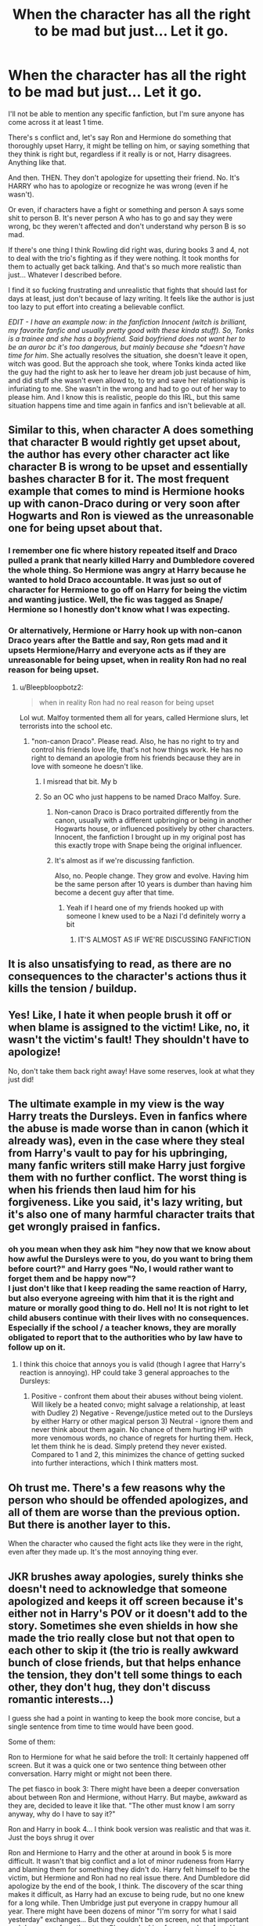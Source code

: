 #+TITLE: When the character has all the right to be mad but just... Let it go.

* When the character has all the right to be mad but just... Let it go.
:PROPERTIES:
:Author: stellarallie
:Score: 124
:DateUnix: 1614870389.0
:DateShort: 2021-Mar-04
:FlairText: Discussion
:END:
I'll not be able to mention any specific fanfiction, but I'm sure anyone has come across it at least 1 time.

There's s conflict and, let's say Ron and Hermione do something that thoroughly upset Harry, it might be telling on him, or saying something that they think is right but, regardless if it really is or not, Harry disagrees. Anything like that.

And then. THEN. They don't apologize for upsetting their friend. No. It's HARRY who has to apologize or recognize he was wrong (even if he wasn't).

Or even, if characters have a fight or something and person A says some shit to person B. It's never person A who has to go and say they were wrong, bc they weren't affected and don't understand why person B is so mad.

If there's one thing I think Rowling did right was, during books 3 and 4, not to deal with the trio's fighting as if they were nothing. It took months for them to actually get back talking. And that's so much more realistic than just... Whatever I described before.

I find it so fucking frustrating and unrealistic that fights that should last for days at least, just don't because of lazy writing. It feels like the author is just too lazy to put effort into creating a believable conflict.

/EDIT - I have an example now: in the fanfiction Innocent (witch is brilliant, my favorite fanfic and usually pretty good with these kinda stuff). So, Tonks is a trainee and she has a boyfriend. Said boyfriend does not want her to be an auror bc it's too dangerous, but mainly because she *doesn't have time for him/. She actually resolves the situation, she doesn't leave it open, witch was good. But the approach she took, where Tonks kinda acted like the guy had the right to ask her to leave her dream job just because of him, and did stuff she wasn't even allowd to, to try and save her relationship is infuriating to me. She wasn't in the wrong and had to go out of her way to please him. And I know this is realistic, people do this IRL, but this same situation happens time and time again in fanfics and isn't believable at all.


** Similar to this, when character A does something that character B would rightly get upset about, the author has every other character act like character B is wrong to be upset and essentially bashes character B for it. The most frequent example that comes to mind is Hermione hooks up with canon-Draco during or very soon after Hogwarts and Ron is viewed as the unreasonable one for being upset about that.
:PROPERTIES:
:Author: goodlife23
:Score: 71
:DateUnix: 1614876473.0
:DateShort: 2021-Mar-04
:END:

*** I remember one fic where history repeated itself and Draco pulled a prank that nearly killed Harry and Dumbledore covered the whole thing. So Hermione was angry at Harry because he wanted to hold Draco accountable. It was just so out of character for Hermione to go off on Harry for being the victim and wanting justice. Well, the fic was tagged as Snape/ Hermione so I honestly don't know what I was expecting.
:PROPERTIES:
:Author: u-useless
:Score: 36
:DateUnix: 1614885217.0
:DateShort: 2021-Mar-04
:END:


*** Or alternatively, Hermione or Harry hook up with non-canon Draco years after the Battle and say, Ron gets mad and it upsets Hermione/Harry and everyone acts as if they are unreasonable for being upset, when in reality Ron had no real reason for being upset.
:PROPERTIES:
:Author: stellarallie
:Score: 13
:DateUnix: 1614878710.0
:DateShort: 2021-Mar-04
:END:

**** u/Bleepbloopbotz2:
#+begin_quote
  when in reality Ron had no real reason for being upset
#+end_quote

Lol wut. Malfoy tormented them all for years, called Hermione slurs, let terrorists into the school etc.
:PROPERTIES:
:Author: Bleepbloopbotz2
:Score: 21
:DateUnix: 1614883475.0
:DateShort: 2021-Mar-04
:END:

***** "non-canon Draco". Please read. Also, he has no right to try and control his friends love life, that's not how things work. He has no right to demand an apologie from his friends because they are in love with someone he doesn't like.
:PROPERTIES:
:Author: stellarallie
:Score: 7
:DateUnix: 1614883660.0
:DateShort: 2021-Mar-04
:END:

****** I misread that bit. My b
:PROPERTIES:
:Author: Bleepbloopbotz2
:Score: 13
:DateUnix: 1614885465.0
:DateShort: 2021-Mar-04
:END:


****** So an OC who just happens to be named Draco Malfoy. Sure.
:PROPERTIES:
:Author: Arcturus1141
:Score: 8
:DateUnix: 1614895915.0
:DateShort: 2021-Mar-05
:END:

******* Non-canon Draco is Draco portraited differently from the canon, usually with a different upbringing or being in another Hogwarts house, or influenced positively by other characters. Innocent, the fanfiction I brought up in my original post has this exactly trope with Snape being the original influencer.
:PROPERTIES:
:Author: stellarallie
:Score: 8
:DateUnix: 1614897226.0
:DateShort: 2021-Mar-05
:END:


******* It's almost as if we're discussing fanfiction.

Also, no. People change. They grow and evolve. Having him be the same person after 10 years is dumber than having him become a decent guy after that time.
:PROPERTIES:
:Author: Uncommonality
:Score: 7
:DateUnix: 1614910439.0
:DateShort: 2021-Mar-05
:END:

******** Yeah if I heard one of my friends hooked up with someone I knew used to be a Nazi I'd definitely worry a bit
:PROPERTIES:
:Author: Chibizoo
:Score: 5
:DateUnix: 1614918579.0
:DateShort: 2021-Mar-05
:END:

********* IT'S ALMOST AS IF WE'RE DISCUSSING FANFICTION
:PROPERTIES:
:Author: Uncommonality
:Score: 7
:DateUnix: 1614919337.0
:DateShort: 2021-Mar-05
:END:


** It is also unsatisfying to read, as there are no consequences to the character's actions thus it kills the tension / buildup.
:PROPERTIES:
:Author: pycus
:Score: 20
:DateUnix: 1614877858.0
:DateShort: 2021-Mar-04
:END:


** Yes! Like, I hate it when people brush it off or when blame is assigned to the victim! Like, no, it wasn't the victim's fault! They shouldn't have to apologize!

No, don't take them back right away! Have some reserves, look at what they just did!
:PROPERTIES:
:Author: Riddle-in-a-Box
:Score: 30
:DateUnix: 1614875798.0
:DateShort: 2021-Mar-04
:END:


** The ultimate example in my view is the way Harry treats the Dursleys. Even in fanfics where the abuse is made worse than in canon (which it already was), even in the case where they steal from Harry's vault to pay for his upbringing, many fanfic writers still make Harry just forgive them with no further conflict. The worst thing is when his friends then laud him for his forgiveness. Like you said, it's lazy writing, but it's also one of many harmful character traits that get wrongly praised in fanfics.
:PROPERTIES:
:Author: BigFatNo
:Score: 14
:DateUnix: 1614899767.0
:DateShort: 2021-Mar-05
:END:

*** oh you mean when they ask him "hey now that we know about how awful the Dursleys were to you, do you want to bring them before court?" and Harry goes "No, I would rather want to forget them and be happy now"?\\
I just don't like that I keep reading the same reaction of Harry, but also everyone agreeing with him that it is the right and mature or morally good thing to do. Hell no! It is not right to let child abusers continue with their lives with no consequences. Especially if the school / a teacher knows, they are morally obligated to report that to the authorities who by law have to follow up on it.
:PROPERTIES:
:Author: daisy_neko
:Score: 7
:DateUnix: 1614952447.0
:DateShort: 2021-Mar-05
:END:

**** I think this choice that annoys you is valid (though I agree that Harry's reaction is annoying). HP could take 3 general approaches to the Dursleys:

1) Positive - confront them about their abuses without being violent. Will likely be a heated convo; might salvage a relationship, at least with Dudley 2) Negative - Revenge/justice meted out to the Dursleys by either Harry or other magical person 3) Neutral - ignore them and never think about them again. No chance of them hurting HP with more venomous words, no chance of regrets for hurting them. Heck, let them think he is dead. Simply pretend they never existed. Compared to 1 and 2, this minimizes the chance of getting sucked into further interactions, which I think matters most.
:PROPERTIES:
:Author: A2groundhog
:Score: 3
:DateUnix: 1615229647.0
:DateShort: 2021-Mar-08
:END:


** Oh trust me. There's a few reasons why the person who should be offended apologizes, and all of them are worse than the previous option. But there is another layer to this.

When the character who caused the fight acts like they were in the right, even after they made up. It's the most annoying thing ever.
:PROPERTIES:
:Author: adambomb90
:Score: 11
:DateUnix: 1614880069.0
:DateShort: 2021-Mar-04
:END:


** JKR brushes away apologies, surely thinks she doesn't need to acknowledge that someone apologized and keeps it off screen because it's either not in Harry's POV or it doesn't add to the story. Sometimes she even shields in how she made the trio really close but not that open to each other to skip it (the trio is really awkward bunch of close friends, but that helps enhance the tension, they don't tell some things to each other, they don't hug, they don't discuss romantic interests...)

I guess she had a point in wanting to keep the book more concise, but a single sentence from time to time would have been good.

Some of them:

Ron to Hermione for what he said before the troll: It certainly happened off screen. But it was a quick one or two sentence thing between other conversation. Harry might or might not been there.

The pet fiasco in book 3: There might have been a deeper conversation about between Ron and Hermione, without Harry. But maybe, awkward as they are, decided to leave it like that. "The other must know I am sorry anyway, why do I have to say it?"

Ron and Harry in book 4... I think book version was realistic and that was it. Just the boys shrug it over

Ron and Hermione to Harry and the other at around in book 5 is more difficult. It wasn't that big conflict and a lot of minor rudeness from Harry and blaming them for something they didn't do. Harry felt himself to be the victim, but Hermione and Ron had no real issue there. And Dumbledore did apologize by the end of the book, I think. The discovery of the scar thing makes it difficult, as Harry had an excuse to being rude, but no one knew for a long while. Then Umbridge just put everyone in crappy humour all year. There might have been dozens of minor "I'm sorry for what I said yesterday" exchanges... But they couldn't be on screen, not that important and draw away from the story. Cho was looking for an apology from Harry and Hermione for what happened to her friend though, she just didn't get it.

Book 6 was a mess. We don't see Ron and Hermione apologizing to each other... But I want to believe they did at some point. The birds was intense. Not sure if Ron and Hermione Would apologize for not believing Harry on Malfoy or him for not beliy Hermione with the Prince book... but with Dumbledore's death, blaming people is the last thing they needed then.

In book 7 the big one is Ron, who does apologize. But I guess there's a bunch of things in the tent we don't see anyone apologize for... But given the "it's the locket fault" argument, that's hardly an issue and they very well aware what the offending part is good through as well.
:PROPERTIES:
:Author: Jon_Riptide
:Score: 20
:DateUnix: 1614877316.0
:DateShort: 2021-Mar-04
:END:

*** My issue is that in fanfics mostly, authors will never build conflict. They will generally just treat things like minor inconveniences that might as well be brushed over.

I think Rowling could have written a bunch of apologies. And I also think she should have. But I like that she didn't just pretend that, The Firebolt Incident was nothing, for example. It really did upset Harry and I don't think he should just accept that Hermione did it because she thought it was the right thing. He was 13. I do think he should apologize to her eventually and I think she should as well.

What I don't like is when, let's use the Pet Fiasco in POA as an example: Ron, in the end was in the wrong, we all know that. And I also don't think he should've treated Hermione like he did, but at some point we didn't know if the cat had really eaten the rat or not. I've seen it a bunch of times: Ron would end up apologizing for being upset and lashing out (when he thought he had lost his pet) and Hermione would be "benevolent" and nice for apologizing him, never really recognizing she might be in the wrong as well.

It's so so common, the person who has been wronged has to apologize for being upset, or lashing out when they have a solid reason and the other person doesn't even apologize... It just frustrates me to no end.
:PROPERTIES:
:Author: stellarallie
:Score: 18
:DateUnix: 1614878244.0
:DateShort: 2021-Mar-04
:END:

**** I get where you're coming from, but narrative economy is a thing. Sometimes you have to settle for simple "He apologized afterwards." sentences lost between the text, or maybe not even that if the thing someone is apologizing for is very minor.

About the pet fiasco. I get you. Hermione needed to apologize as well, but Ron was no free of blame either. Fnafic get half of the story right
:PROPERTIES:
:Author: Jon_Riptide
:Score: 9
:DateUnix: 1614879040.0
:DateShort: 2021-Mar-04
:END:

***** My problem is with who's apologizing, not the apology itself (or lack of it).

A good example someone gave was: Hermione hooks up with canon-draco right after the battle, Ron gets upset and everyone acts like he's unreasonable and he has to apologize for being upset/hurt.

I've seen it countless times and I just don't see it being believable, realistic. It's lazy writing in my opinion. It's not just about narrative economy, but about not wanting/being able to write a conflict and opt for the easy way out (even if both parts should apologize in the end - and it doesn't need to be a whole scene, the good "they apologized afterwards" would be enough).
:PROPERTIES:
:Author: stellarallie
:Score: 5
:DateUnix: 1614879327.0
:DateShort: 2021-Mar-04
:END:

****** That's just the way it is. Most writers are amateur in writing and still learning to outline conflict, I guess
:PROPERTIES:
:Author: Jon_Riptide
:Score: 1
:DateUnix: 1614879602.0
:DateShort: 2021-Mar-04
:END:

******* Oh absolutely. It's just that there are so many fics that are pure gold. Except when it comes to this.
:PROPERTIES:
:Author: stellarallie
:Score: 1
:DateUnix: 1614879704.0
:DateShort: 2021-Mar-04
:END:


*** You can put the broom fiasco for book 3. The pet situation is something that can't exactly be apologized for due to three different factors: Scabbers was a human, the blood could've easily meant that Crookshanks did attack him, and finally, when it was revealed, both would've realized just how bad the entire situation was.

But the broom? I don't think there's any reason for the boys to be upset for longer than a day. Harry was supposedly in danger, and receives such a gift? I'd gladly do the same thing as Hermione if it meant I could sleep better knowing one of my BEST FRIENDS won't be killed due to the broom
:PROPERTIES:
:Author: adambomb90
:Score: 14
:DateUnix: 1614880624.0
:DateShort: 2021-Mar-04
:END:

**** See if I were Harry and Ron I would have stopped being friends with Hermione over the broom fiasco. She went behind her friends back to tattle. The rest doesn't matter to me she went behind Harry's back. Add in the fact that she doesn't give a crap about her supposed best friends pet that she knows he can't afford to replace and Miss Granger would have found herself friendless.
:PROPERTIES:
:Author: Rayme96
:Score: 3
:DateUnix: 1614953849.0
:DateShort: 2021-Mar-05
:END:

***** So you'd be willing to let your best friend ride something that, if we're being completely honest, anyone with an IQ over 1 would immediately jump to a serial killer giving it to them, and potentially dying?

The Scabbers situation is one of those things where it's literally a case of them both failing to see the truth, but that's besides the point
:PROPERTIES:
:Author: adambomb90
:Score: 4
:DateUnix: 1614955184.0
:DateShort: 2021-Mar-05
:END:

****** "But it's mine! Mine! Mine! Mine! MINE!"

"The nassty girl took my preciouss away from me. My preciouss! It's mine!"
:PROPERTIES:
:Author: Krististrasza
:Score: 2
:DateUnix: 1614974253.0
:DateShort: 2021-Mar-05
:END:


** My take on this:

Many authors write their MC's as somewhat of an extension of themselves. They do not have or want the ability to have their MC's make decisions that they themselves wouldn't make, even if they make sense for the character.

Example: not punishing Snape in fic, even if he's atrocious in said fic, because the author might like the character. Same with Draco or many women or guys attracted to the same gender digging Harry/Tom Riddle. Morally wrong and completely nonsensical, yet very popular. Often times the good guys are being have to made the villains for it to be atleast somewhat acceptable.

I myself like stories where Harry is almost a punisher like character that is extremely hard on his enemies. And I realise that's a representation of who I am/like to be. But maybe not many people have that same level of self awareness when writing their fics? Like how people that enjoy 6 lordships, super rich, harem Harry fics want to be victimized playboy billionaires in real life?

Of course, it's also just lazy writing or a low level of emotional understanding, as you pointed out.

P.S. I once, unfortunately, read a story that was supposedly written by an author who experienced sexual assault/rape in their life. Their MC (Harry) gets raped in the story by Snape. And he just...let's it go. Maybe the author never had some closure themselves? Maybe they were so damaged that they actually accepted it? Maybe they're an extremely forgiving person? Who knows. Case in point, their MC's are often almost SI's.

But at the end of the day, this IS fanfiction, and not an extension of canon. So the stories and its characters can be completely different than how they are in canon. Reading fanfiction over the years I've come to learn/accept to not get affected by certain stories as much because they're not the characters I love. They're creations from authors I either completely disagree with or are the results of depraved minds. And it's really not worth getting worked up over.

We're allowed to enjoy this wonderful phenomenon of fanfiction, and to expres ourselves and create within this fictional world. There's some absolutely incredible works out there that I adore, but it also means there's a LOT of shit included as well.

I just cherish the many gems out there and ignore the rest.
:PROPERTIES:
:Author: Senseo256
:Score: 14
:DateUnix: 1614891484.0
:DateShort: 2021-Mar-05
:END:


** Well Harry is the kind of person who forgives and forgets in canon but he is also really proud so he doesn't make the first step towards reconciliation.
:PROPERTIES:
:Author: I_love_DPs
:Score: 9
:DateUnix: 1614877649.0
:DateShort: 2021-Mar-04
:END:

*** Harry canonically spent all of his formative years in a stairway cupboard and working to survive day to day not only that he is verbally abused and attacked mentally literally all of his teen years I don't think he has the energy to be mad at his ‘friends' for long despite how shit they are
:PROPERTIES:
:Author: NovaTruly
:Score: 27
:DateUnix: 1614878740.0
:DateShort: 2021-Mar-04
:END:

**** Well Harry seemed to be quite forgiving even when Uncle Vernon made an awkward attempt at farewell. And named his kid after the professor who bullied him just because he found after his death that he was in love with his mom. So I would think he is quite forgiving.
:PROPERTIES:
:Author: I_love_DPs
:Score: 18
:DateUnix: 1614879052.0
:DateShort: 2021-Mar-04
:END:

***** Yeah, and that's a case of abuse dominating someone's own happiness. Verbal abuse is easy to disguise in public as a joke that most wouldn't pay attention to. Then that leads to the mental and emotional abuse that causes people like Harry to be so forgiving
:PROPERTIES:
:Author: adambomb90
:Score: 6
:DateUnix: 1614880268.0
:DateShort: 2021-Mar-04
:END:


**** Harry is also a gobby little shit who takes pleasure in provoking the Dursleys.
:PROPERTIES:
:Author: Krististrasza
:Score: 1
:DateUnix: 1614974310.0
:DateShort: 2021-Mar-05
:END:

***** And why wouldn't he? The Dursley's were abusive
:PROPERTIES:
:Author: madelynofvalois
:Score: 2
:DateUnix: 1615021177.0
:DateShort: 2021-Mar-06
:END:

****** The point is that underneath it Harry was NOT the Dursleys' passive little doormat and victim like many fan authors pretend. He knew how to handle them and push them to his advantage. And he enjoyed intentionally aggravating them in petty ways in full knowledge how the would retaliate as a consequence of that.

Does this take away from the abusive ways of the Dursleys? No.\\
Does it justify their actions? No.\\
But what it does take away is that idiotic "Saint Harry" narrative fans keep pushing.
:PROPERTIES:
:Author: Krististrasza
:Score: 1
:DateUnix: 1615024056.0
:DateShort: 2021-Mar-06
:END:


*** I'm not really thinking about Harry or even canon right now specifically. It's more about fanfics, so authors usually are more free to change certain aspects and use it for character growth within the story. But yeah, I agree with you.
:PROPERTIES:
:Author: stellarallie
:Score: 5
:DateUnix: 1614878520.0
:DateShort: 2021-Mar-04
:END:


** It is frustrating and it is lazy writing. I also see a lack of conflict resolution in fics, where something happens, causes friction between the characters, no one apologizes, and two chapters later it's like nothing ever happened. Grrrrr. Resolve your conflict. One way or the other. Have them make up after the appropriate apologies and confrontations occurr.\\
Or, don't. Have the characters hold grudges for years and stay angry at each other and develop a good hate for each others guts, but however you want them to resolve it, do it realistically, and provide details of that resolution. PLEASE.
:PROPERTIES:
:Author: nock_out_
:Score: 3
:DateUnix: 1614893223.0
:DateShort: 2021-Mar-05
:END:

*** A good example of it done right in my opinion is in linkffn(Prediction, no thank you!)
:PROPERTIES:
:Author: JOKERRule
:Score: 3
:DateUnix: 1614950142.0
:DateShort: 2021-Mar-05
:END:

**** [[https://www.fanfiction.net/s/9835408/1/][*/Prediction, no thank you!/*]] by [[https://www.fanfiction.net/u/2189929/sonotalady][/sonotalady/]]

#+begin_quote
  After McGonagall's dismissal of the first divination lesson Harry decides to change elective. In the process Harry starts to understand that he can do things without Ron or Hermione and that their yearmates are worth getting to know. A different take on PoA and on. Rating's for safety. Not a Ron/Hermione bashing story.
#+end_quote

^{/Site/:} ^{fanfiction.net} ^{*|*} ^{/Category/:} ^{Harry} ^{Potter} ^{*|*} ^{/Rated/:} ^{Fiction} ^{T} ^{*|*} ^{/Chapters/:} ^{16} ^{*|*} ^{/Words/:} ^{44,303} ^{*|*} ^{/Reviews/:} ^{1,056} ^{*|*} ^{/Favs/:} ^{5,155} ^{*|*} ^{/Follows/:} ^{5,439} ^{*|*} ^{/Updated/:} ^{Jan} ^{1,} ^{2019} ^{*|*} ^{/Published/:} ^{Nov} ^{10,} ^{2013} ^{*|*} ^{/Status/:} ^{Complete} ^{*|*} ^{/id/:} ^{9835408} ^{*|*} ^{/Language/:} ^{English} ^{*|*} ^{/Characters/:} ^{Harry} ^{P.,} ^{Luna} ^{L.,} ^{Susan} ^{B.,} ^{Terry} ^{B.} ^{*|*} ^{/Download/:} ^{[[http://www.ff2ebook.com/old/ffn-bot/index.php?id=9835408&source=ff&filetype=epub][EPUB]]} ^{or} ^{[[http://www.ff2ebook.com/old/ffn-bot/index.php?id=9835408&source=ff&filetype=mobi][MOBI]]}

--------------

*FanfictionBot*^{2.0.0-beta} | [[https://github.com/FanfictionBot/reddit-ffn-bot/wiki/Usage][Usage]] | [[https://www.reddit.com/message/compose?to=tusing][Contact]]
:PROPERTIES:
:Author: FanfictionBot
:Score: 3
:DateUnix: 1614950168.0
:DateShort: 2021-Mar-05
:END:


** I'm in agreement with the general gist of your post, but I was actually quite happy with how Tonks' handle of the situation was written in Innocent. As you said, it was a realistic potrayal rather than an idealistic one. I don't think it really exemplifies the aforementioned lazy writing.
:PROPERTIES:
:Author: nerf-my-heart-softly
:Score: 3
:DateUnix: 1614937208.0
:DateShort: 2021-Mar-05
:END:

*** I don't think how it was portraited was lazy writing at all. But the feeling that I got when she decided to do all that when she wasn't in the wrong at all, much the contrary, and how she was low key gas lighted, it just reminded me of countless other fanfics where the character goes through similar situations -not being guilty ans required to apologize- but much less well written.

Personally, I don't think I'd be nearly as patient as she was with him, despite it being realistic, because it got me furious. I hate that she put up with his shit for so long, she introduced him to her co-workers for him to just????? Show up and expect her to immediately leave an activity just to have a talk? And be mad when she explained she can't just leave HER JOB to spare him a moment whenever she fells like?? And not only that but try to force her to choose him?

The handling of the whole thing was overall amazing. It's just this specific part, where she apologizes, that remind me a lot of other fanfics where similar stuff happen.
:PROPERTIES:
:Author: stellarallie
:Score: 3
:DateUnix: 1614950790.0
:DateShort: 2021-Mar-05
:END:

**** u/nerf-my-heart-softly:
#+begin_quote
  Personally, I don't think I'd be nearly as patient as she was with him, despite it being realistic, because it got me furious. I hate that she put up with his shit for so long, she introduced him to her co-workers for him to just?????
#+end_quote

Oh yeah, I'd have dropped him fast af, but I could see how someone else might not heh.

#+begin_quote
  The handling of the whole thing was overall amazing. It's just this specific part, where she apologizes, that remind me a lot of other fanfics where similar stuff happen.
#+end_quote

Yes, makes sense.
:PROPERTIES:
:Author: nerf-my-heart-softly
:Score: 2
:DateUnix: 1614950975.0
:DateShort: 2021-Mar-05
:END:


** Yeah there was this snarry that Snape forced Harry to marry him and was suddenly loving Harry didn't like him and was depressed everyone betrayed him and forced into sec but when he got pregnant his parent suddenly come into his dream and guilt trap him into accepting and loving Snape .
:PROPERTIES:
:Author: Keydanamia
:Score: 2
:DateUnix: 1614895514.0
:DateShort: 2021-Mar-05
:END:


** I agree but I also don't like it when Harry constantly is in conflict with everyone and keeps fighting with people or has to take revenge (like Harry straight out murdering Seamus for speaking against him) which is completely over the top.
:PROPERTIES:
:Author: daisy_neko
:Score: 2
:DateUnix: 1614952602.0
:DateShort: 2021-Mar-05
:END:

*** Oh yeah, absolutely! I just wish characters in general wouldn't apologize for smth that isn't even their fault or just to avoid any kind of conflict
:PROPERTIES:
:Author: stellarallie
:Score: 1
:DateUnix: 1614955781.0
:DateShort: 2021-Mar-05
:END:


** *which, not witch (twice in the final paragraph)
:PROPERTIES:
:Author: Ape_Monkey
:Score: 1
:DateUnix: 1614908485.0
:DateShort: 2021-Mar-05
:END:
